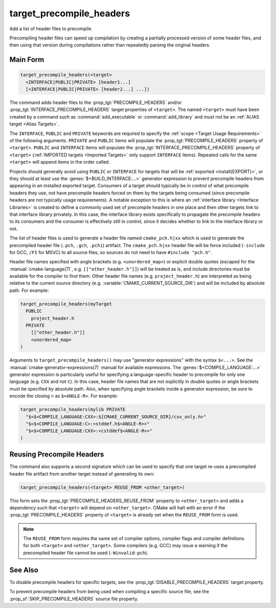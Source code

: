 target_precompile_headers
-------------------------

.. versionadded:: 3.16

Add a list of header files to precompile.

Precompiling header files can speed up compilation by creating a partially
processed version of some header files, and then using that version during
compilations rather than repeatedly parsing the original headers.

Main Form
^^^^^^^^^

.. code-block:: cmake

  target_precompile_headers(<target>
    <INTERFACE|PUBLIC|PRIVATE> [header1...]
    [<INTERFACE|PUBLIC|PRIVATE> [header2...] ...])

The command adds header files to the :prop_tgt:`PRECOMPILE_HEADERS` and/or
:prop_tgt:`INTERFACE_PRECOMPILE_HEADERS` target properties of ``<target>``.
The named ``<target>`` must have been created by a command such as
:command:`add_executable` or :command:`add_library` and must not be an
:ref:`ALIAS target <Alias Targets>`.

The ``INTERFACE``, ``PUBLIC`` and ``PRIVATE`` keywords are required to
specify the :ref:`scope <Target Usage Requirements>` of the following arguments.
``PRIVATE`` and ``PUBLIC`` items will populate the :prop_tgt:`PRECOMPILE_HEADERS`
property of ``<target>``.  ``PUBLIC`` and ``INTERFACE`` items will populate the
:prop_tgt:`INTERFACE_PRECOMPILE_HEADERS` property of ``<target>``
(:ref:`IMPORTED targets <Imported Targets>` only support ``INTERFACE`` items).
Repeated calls for the same ``<target>`` will append items in the order called.

Projects should generally avoid using ``PUBLIC`` or ``INTERFACE`` for targets
that will be :ref:`exported <install(EXPORT)>`, or they should at least use
the :genex:`$<BUILD_INTERFACE:...>` generator expression to prevent precompile
headers from appearing in an installed exported target.  Consumers of a target
should typically be in control of what precompile headers they use, not have
precompile headers forced on them by the targets being consumed (since
precompile headers are not typically usage requirements).  A notable exception
to this is where an :ref:`interface library <Interface Libraries>` is created
to define a commonly used set of precompile headers in one place and then other
targets link to that interface library privately.  In this case, the interface
library exists specifically to propagate the precompile headers to its
consumers and the consumer is effectively still in control, since it decides
whether to link to the interface library or not.

The list of header files is used to generate a header file named
``cmake_pch.h|xx`` which is used to generate the precompiled header file
(``.pch``, ``.gch``, ``.pchi``) artifact.  The ``cmake_pch.h|xx`` header
file will be force included (``-include`` for GCC, ``/FI`` for MSVC) to
all source files, so sources do not need to have ``#include "pch.h"``.

Header file names specified with angle brackets (e.g. ``<unordered_map>``) or
explicit double quotes (escaped for the :manual:`cmake-language(7)`,
e.g. ``[["other_header.h"]]``) will be treated as is, and include directories
must be available for the compiler to find them.  Other header file names
(e.g. ``project_header.h``) are interpreted as being relative to the current
source directory (e.g. :variable:`CMAKE_CURRENT_SOURCE_DIR`) and will be
included by absolute path.  For example:

.. code-block:: cmake

  target_precompile_headers(myTarget
    PUBLIC
      project_header.h
    PRIVATE
      [["other_header.h"]]
      <unordered_map>
  )

Arguments to ``target_precompile_headers()`` may use "generator expressions"
with the syntax ``$<...>``.
See the :manual:`cmake-generator-expressions(7)` manual for available
expressions.
The :genex:`$<COMPILE_LANGUAGE:...>` generator expression is particularly
useful for specifying a language-specific header to precompile for
only one language (e.g. ``CXX`` and not ``C``).  In this case, header
file names that are not explicitly in double quotes or angle brackets
must be specified by absolute path.  Also, when specifying angle brackets
inside a generator expression, be sure to encode the closing ``>`` as
``$<ANGLE-R>``.  For example:

.. code-block:: cmake

  target_precompile_headers(mylib PRIVATE
    "$<$<COMPILE_LANGUAGE:CXX>:${CMAKE_CURRENT_SOURCE_DIR}/cxx_only.h>"
    "$<$<COMPILE_LANGUAGE:C>:<stddef.h$<ANGLE-R>>"
    "$<$<COMPILE_LANGUAGE:CXX>:<cstddef$<ANGLE-R>>"
  )


Reusing Precompile Headers
^^^^^^^^^^^^^^^^^^^^^^^^^^

The command also supports a second signature which can be used to specify that
one target re-uses a precompiled header file artifact from another target
instead of generating its own:

.. code-block:: cmake

  target_precompile_headers(<target> REUSE_FROM <other_target>)

This form sets the :prop_tgt:`PRECOMPILE_HEADERS_REUSE_FROM` property to
``<other_target>`` and adds a dependency such that ``<target>`` will depend
on ``<other_target>``.  CMake will halt with an error if the
:prop_tgt:`PRECOMPILE_HEADERS` property of ``<target>`` is already set when
the ``REUSE_FROM`` form is used.

.. note::

  The ``REUSE_FROM`` form requires the same set of compiler options,
  compiler flags and compiler definitions for both ``<target>`` and
  ``<other_target>``.  Some compilers (e.g. GCC) may issue a warning if the
  precompiled header file cannot be used (``-Winvalid-pch``).

See Also
^^^^^^^^

To disable precompile headers for specific targets, see the
:prop_tgt:`DISABLE_PRECOMPILE_HEADERS` target property.

To prevent precompile headers from being used when compiling a specific
source file, see the :prop_sf:`SKIP_PRECOMPILE_HEADERS` source file property.
